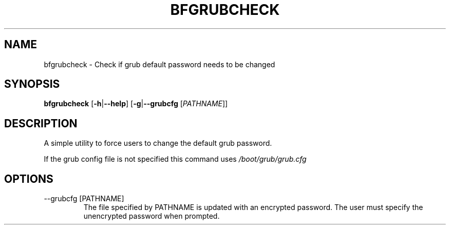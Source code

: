 .TH BFGRUBCHECK 8 "January 2021"
.SH NAME
bfgrubcheck \- Check if grub default password needs to be changed
.SH SYNOPSIS
.B bfgrubcheck
.RB [ \-h | \-\-help ]
.RB [ \-g | \-\-grubcfg
.RI [ PATHNAME ]]
.SH DESCRIPTION
A simple utility to force users to change the default grub password.
.PP
If the grub config file is not specified this command uses
.I /boot/grub/grub.cfg
.SH OPTIONS
.IP "--grubcfg [PATHNAME]"
The file specified by PATHNAME is updated with an encrypted password.
The user must specify the unencrypted password when prompted.
